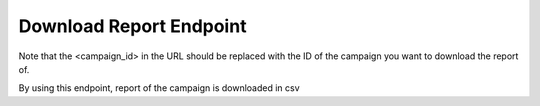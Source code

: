Download Report Endpoint
==============

+----------------------------------------------------------------------------+-------------------+-----------------+
| URL                                                                        | Required Values   | HTTP Methods    |
+============================================================================+===================+=================+
| https://api.tingting.io/api/v1/download/report/<campaign_id>/    | Campaign ID       | GET             |
+----------------------------------------------------------------------------+-------------------+-----------------+

Note that the <campaign_id> in the URL should be replaced with the ID of the campaign you want to download the report of. 

By using this endpoint, report of the campaign is downloaded in csv